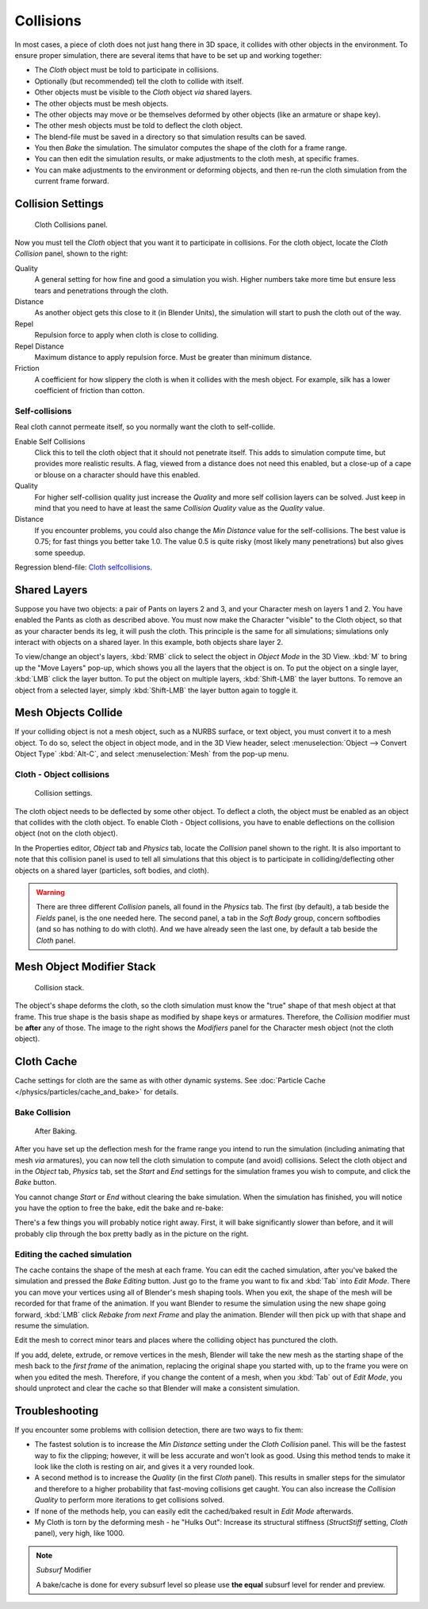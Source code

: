 
**********
Collisions
**********

In most cases, a piece of cloth does not just hang there in 3D space,
it collides with other objects in the environment. To ensure proper simulation,
there are several items that have to be set up and working together:

- The *Cloth* object must be told to participate in collisions.
- Optionally (but recommended) tell the cloth to collide with itself.
- Other objects must be visible to the *Cloth* object *via* shared layers.
- The other objects must be mesh objects.
- The other objects may move or be themselves deformed by other objects (like an armature or shape key).
- The other mesh objects must be told to deflect the cloth object.
- The blend-file must be saved in a directory so that simulation results can be saved.
- You then *Bake* the simulation. The simulator computes the shape of the cloth for a frame range.
- You can then edit the simulation results, or make adjustments to the cloth mesh, at specific frames.
- You can make adjustments to the environment or deforming objects,
  and then re-run the cloth simulation from the current frame forward.


Collision Settings
==================

.. figure:: /images/physics_cloth_collisionpanel.png
   :width: 200px

   Cloth Collisions panel.


Now you must tell the *Cloth* object that you want it to participate in collisions.
For the cloth object, locate the *Cloth Collision* panel, shown to the right:

Quality
   A general setting for how fine and good a simulation you wish.
   Higher numbers take more time but ensure less tears and penetrations through the cloth.
Distance
   As another object gets this close to it (in Blender Units),
   the simulation will start to push the cloth out of the way.
Repel
   Repulsion force to apply when cloth is close to colliding.
Repel Distance
   Maximum distance to apply repulsion force. Must be greater than minimum distance.
Friction
   A coefficient for how slippery the cloth is when it collides with the mesh object.
   For example, silk has a lower coefficient of friction than cotton.


Self-collisions
---------------

Real cloth cannot permeate itself, so you normally want the cloth to self-collide.

Enable Self Collisions
   Click this to tell the cloth object that it should not penetrate itself. This adds to simulation compute time,
   but provides more realistic results. A flag, viewed from a distance does not need this enabled,
   but a close-up of a cape or blouse on a character should have this enabled.
Quality
   For higher self-collision quality just increase the
   *Quality* and more self collision layers can be solved.
   Just keep in mind that you need to have at least the same
   *Collision Quality* value as the *Quality* value.
Distance
   If you encounter problems, you could also change the *Min Distance* value for the self-collisions.
   The best value is 0.75; for fast things you better take 1.0. The value 0.5 is quite risky
   (most likely many penetrations) but also gives some speedup.

Regression blend-file:
`Cloth selfcollisions <https://wiki.blender.org/index.php/Media:Cloth-regression-selfcollisions.blend>`__.


Shared Layers
=============

Suppose you have two objects: a pair of Pants on layers 2 and 3,
and your Character mesh on layers 1 and 2.
You have enabled the Pants as cloth as described above.
You must now make the Character "visible" to the Cloth object,
so that as your character bends its leg, it will push the cloth.
This principle is the same for all simulations;
simulations only interact with objects on a shared layer. In this example,
both objects share layer 2.

To view/change an object's layers,
:kbd:`RMB` click to select the object in *Object Mode* in the 3D View.
:kbd:`M` to bring up the "Move Layers" pop-up,
which shows you all the layers that the object is on. To put the object on a single layer,
:kbd:`LMB` click the layer button. To put the object on multiple layers,
:kbd:`Shift-LMB` the layer buttons. To remove an object from a selected layer,
simply :kbd:`Shift-LMB` the layer button again to toggle it.


Mesh Objects Collide
====================

If your colliding object is not a mesh object, such as a NURBS surface, or text object,
you must convert it to a mesh object. To do so, select the object in object mode,
and in the 3D View header, select :menuselection:`Object --> Convert Object Type`
:kbd:`Alt-C`, and select :menuselection:`Mesh` from the pop-up menu.


Cloth - Object collisions
-------------------------

.. figure:: /images/panel-collision.png
   :width: 200px

   Collision settings.


The cloth object needs to be deflected by some other object. To deflect a cloth,
the object must be enabled as an object that collides with the cloth object.
To enable Cloth - Object collisions, you have to enable deflections on the collision object
(not on the cloth object).

In the Properties editor, *Object* tab and
*Physics* tab, locate the *Collision* panel shown to the right. It
is also important to note that this collision panel is used to tell all simulations that this
object is to participate in colliding/deflecting other objects on a shared layer (particles,
soft bodies, and cloth).

.. warning::

   There are three different *Collision* panels, all found in the *Physics* tab.
   The first (by default), a tab beside the *Fields* panel, is the one needed here. The second panel,
   a tab in the *Soft Body* group, concern softbodies (and so has nothing to do with cloth).
   And we have already seen the last one, by default a tab beside the *Cloth* panel.


Mesh Object Modifier Stack
==========================

.. figure:: /images/simulation-cloth-colliderstack.jpg
   :width: 200px

   Collision stack.


The object's shape deforms the cloth,
so the cloth simulation must know the "true" shape of that mesh object at that frame.
This true shape is the basis shape as modified by shape keys or armatures. Therefore,
the *Collision* modifier must be **after** any of those.
The image to the right shows the *Modifiers* panel for the Character mesh object
(not the cloth object).


Cloth Cache
===========

Cache settings for cloth are the same as with other dynamic systems.
See :doc:`Particle Cache </physics/particles/cache_and_bake>` for details.


Bake Collision
--------------

.. figure:: /images/simulation-cloth-collisionbake.jpg
   :width: 200px

   After Baking.


After you have set up the deflection mesh for the frame range you intend to run the simulation
(including animating that mesh *via* armatures),
you can now tell the cloth simulation to compute (and avoid) collisions.
Select the cloth object and in the *Object* tab,
*Physics* tab, set the *Start* and *End* settings for
the simulation frames you wish to compute, and click the *Bake* button.

You cannot change *Start* or *End* without clearing the bake simulation.
When the simulation has finished, you will notice you have the option to free the bake,
edit the bake and re-bake:

There's a few things you will probably notice right away. First,
it will bake significantly slower than before,
and it will probably clip through the box pretty badly as in the picture on the right.


Editing the cached simulation
-----------------------------

The cache contains the shape of the mesh at each frame. You can edit the cached simulation,
after you've baked the simulation and pressed the *Bake Editing* button.
Just go to the frame you want to fix and :kbd:`Tab` into *Edit Mode*.
There you can move your vertices using all of Blender's mesh shaping tools. When you exit,
the shape of the mesh will be recorded for that frame of the animation.
If you want Blender to resume the simulation using the new shape going forward,
:kbd:`LMB` click *Rebake from next Frame* and play the animation.
Blender will then pick up with that shape and resume the simulation.

Edit the mesh to correct minor tears and places where the colliding object has punctured the
cloth.

If you add, delete, extrude, or remove vertices in the mesh, Blender will take the new mesh as
the starting shape of the mesh back to the *first frame* of the animation,
replacing the original shape you started with,
up to the frame you were on when you edited the mesh. Therefore,
if you change the content of a mesh, when you :kbd:`Tab` out of *Edit Mode*,
you should unprotect and clear the cache so that Blender will make a consistent simulation.


Troubleshooting
===============

If you encounter some problems with collision detection, there are two ways to fix them:


- The fastest solution is to increase the *Min Distance* setting under the *Cloth Collision* panel.
  This will be the fastest way to fix the clipping; however, it will be less accurate and won't look as good.
  Using this method tends to make it look like the cloth is resting on air, and gives it a very rounded look.
- A second method is to increase the *Quality* (in the first *Cloth* panel).
  This results in smaller steps for the simulator and
  therefore to a higher probability that fast-moving collisions get caught.
  You can also increase the *Collision Quality* to perform more iterations to get collisions solved.
- If none of the methods help, you can easily edit the cached/baked result in *Edit Mode* afterwards.
- My Cloth is torn by the deforming mesh - he "Hulks Out": Increase its structural stiffness
  (*StructStiff* setting, *Cloth* panel), very high, like 1000.

.. note:: *Subsurf* Modifier

   A bake/cache is done for every subsurf level so please use **the equal** subsurf level for render and preview.
